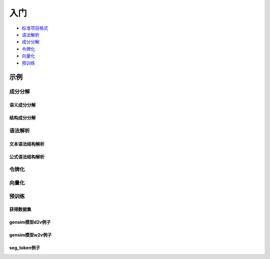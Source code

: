 入门
=====

*  `标准项目格式 <sif.rst>`_ 

*  `语法解析 <seg.rst>`_ 

*  `成分分解 <parse.rst>`_ 

*  `令牌化 <tokenize.rst>`_ 

*  `向量化 <vectorization.rst>`_ 

*  `预训练 <pretrain.rst>`_ 

示例
--------

成分分解
^^^^^^^^^^^

语义成分分解
####################

.. nbgallery::
    :caption: This is a thumbnail gallery:
    :name: dict2str4sif_gallery
    :glob:
    
    Code for beginner to learn how to use dict2str4sif  <../../build/blitz/utils/data.ipynb>


结构成分分解
####################

.. nbgallery::
    :caption: This is a thumbnail gallery:
    :name: seg_gallery
    :glob:
    
    Code for beginner to learn how to use seg  <../../build/blitz/seg/seg.ipynb>


语法解析
^^^^^^^^^^^

文本语法结构解析
####################

.. nbgallery::
    :caption: This is a thumbnail gallery:
    :name: parse_gallery
    :glob:
    
    Code for beginner to learn how to use parse  <../../build/blitz/parse/parse.ipynb>


公式语法结构解析
####################

.. nbgallery::
    :caption: This is a thumbnail gallery:
    :name: formula_gallery
    :glob:
    
    Code for beginner to learn how to use Formula  <../../build/blitz/formula/formula.ipynb>


令牌化
^^^^^^^^^^^

.. nbgallery::
    :caption: This is a thumbnail gallery:
    :name: tokenizer_gallery
    :glob:
    
    Code for beginner to learn how to use Tokenizer  <../../build/blitz/tokenizer/tokenizer.ipynb>


向量化
^^^^^^^^^^^

.. nbgallery::
    :caption: This is a thumbnail gallery:
    :name: vectorization_gallery
    :glob:
    
    Code for beginner to learn how to use i2v  <../../build/blitz/vectorization/i2v.ipynb>


预训练
^^^^^^^^^^^

获得数据集
####################

.. nbgallery::
    :caption: This is a thumbnail gallery:
    :name: rst1-gallery
    :glob:

    prepare_dataset  <../../build/blitz/pretrain/prepare_dataset.ipynb>


gensim模型d2v例子
####################

.. nbgallery::
    :caption: This is a thumbnail gallery:
    :name: rst2-gallery
    :glob:

    d2v_general  <../../build/blitz/pretrain/gensim/d2v_general.ipynb>
    d2v_bow_tfidf  <../../build/blitz/pretrain/gensim/d2v_bow_tfidf.ipynb>
    d2v_stem_tf  <../../build/blitz/pretrain/gensim/d2v_stem_tf.ipynb>


gensim模型w2v例子
####################

.. nbgallery::
    :caption: This is a thumbnail gallery:
    :name: rst3-gallery
    :glob:

    w2v_stem_text  <../../build/blitz/pretrain/gensim/w2v_stem_text.ipynb>
    w2v_stem_tf  <../../build/blitz/pretrain/gensim/w2v_stem_tf.ipynb>


seg_token例子
####################

.. nbgallery::
    :caption: This is a thumbnail gallery:
    :name: rst4-gallery
    :glob:

    d2v.ipynb  <../../build/blitz/pretrain/seg_token/d2v.ipynb>
